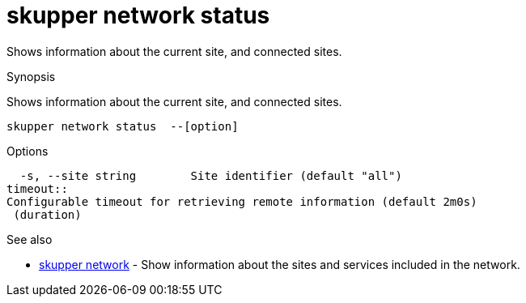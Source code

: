 = skupper network status

Shows information about the current site, and connected sites.

.Synopsis

Shows information about the current site, and connected sites.


 skupper network status  --[option]



.Options


// 
  -s, --site string        Site identifier (default "all")
timeout:: 
Configurable timeout for retrieving remote information (default 2m0s)
 (duration)


.Options inherited from parent commands


// 
// 
// 


.See also

* xref:skupper_network.adoc[skupper network]	 - Show information about the sites and services included in the network.


// = Auto generated by spf13/cobra on 6-Oct-2022
